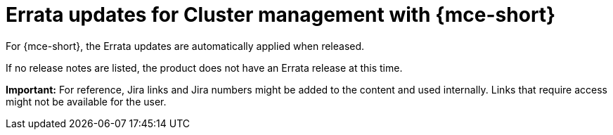[#errata-updates-mce]
= Errata updates for Cluster management with {mce-short}

For {mce-short}, the Errata updates are automatically applied when released.

If no release notes are listed, the product does not have an Errata release at this time.

*Important:* For reference, Jira links and Jira numbers might be added to the content and used internally. Links that require access might not be available for the user. 
